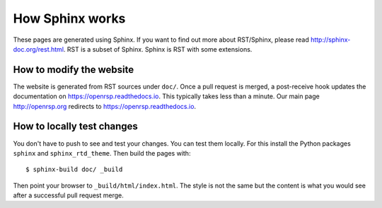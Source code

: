 

How Sphinx works
================

These pages are generated using Sphinx. If you want to find out more about
RST/Sphinx, please read http://sphinx-doc.org/rest.html. RST is a subset of
Sphinx. Sphinx is RST with some extensions.


How to modify the website
-------------------------

The website is generated from RST sources under ``doc/``.
Once a pull request is merged, a post-receive hook
updates the documentation on https://openrsp.readthedocs.io.
This typically takes less than a minute.
Our main page http://openrsp.org redirects to https://openrsp.readthedocs.io.


How to locally test changes
---------------------------

You don't have to push to see and test your changes.
You can test them locally.
For this install the Python packages ``sphinx`` and ``sphinx_rtd_theme``.
Then build the pages with::

  $ sphinx-build doc/ _build

Then point your browser to ``_build/html/index.html``.
The style is not the same but the content is what you
would see after a successful pull request merge.
